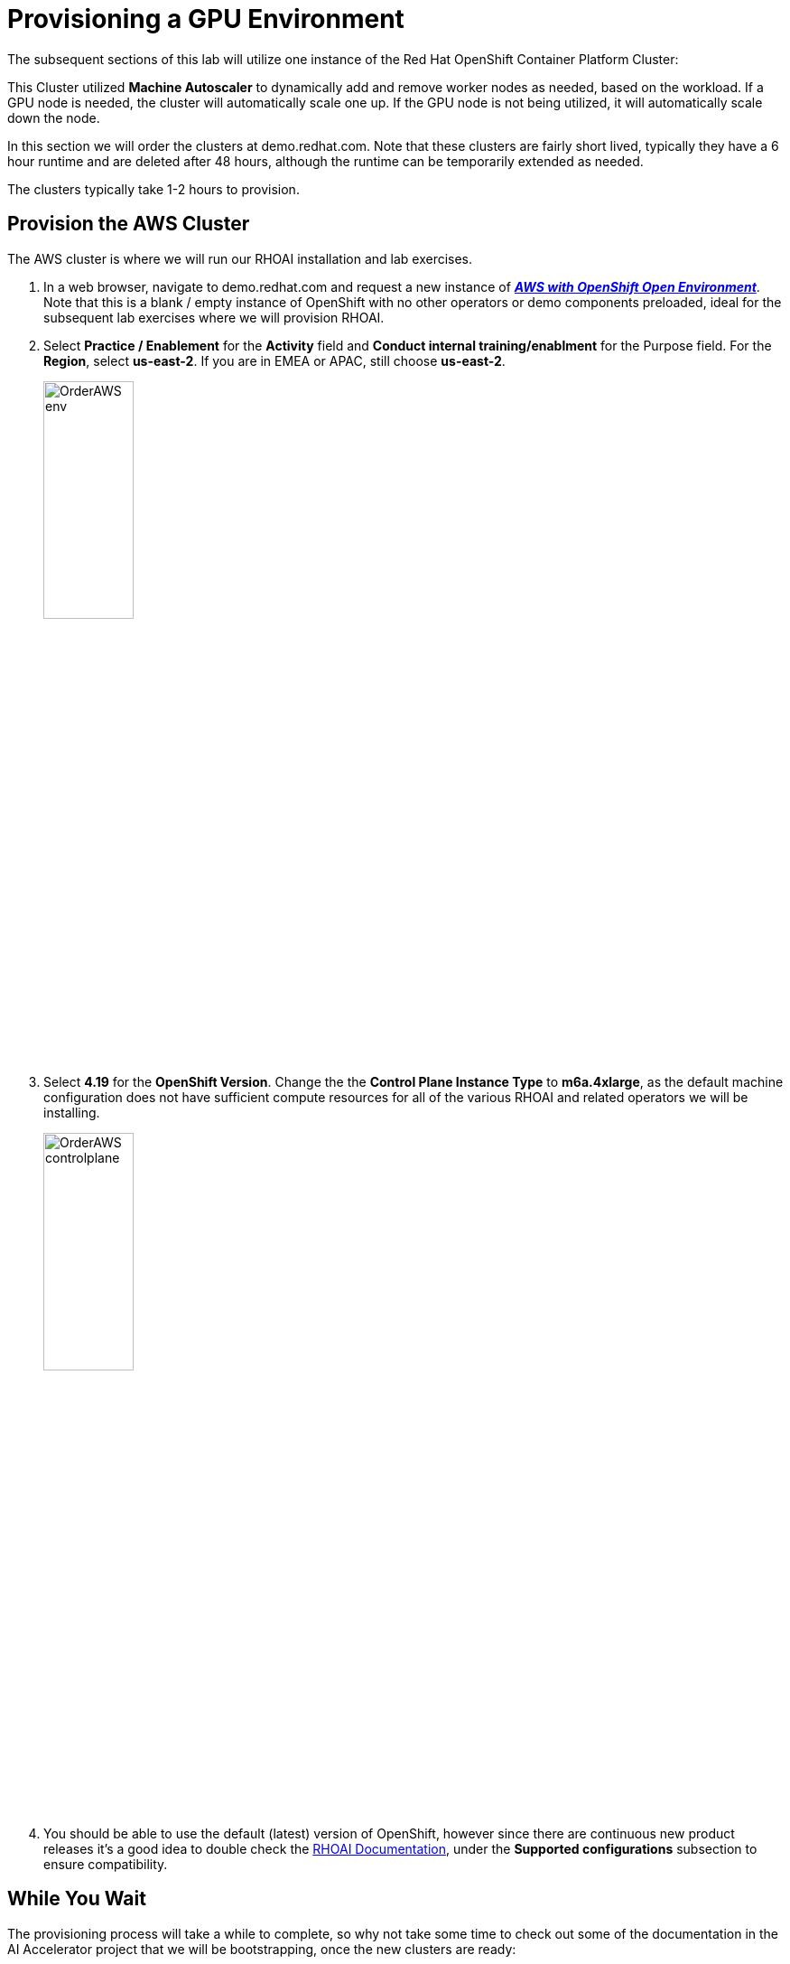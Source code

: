 :preinstall_operators: %preinstall_operators%

# Provisioning a GPU Environment

The subsequent sections of this lab will utilize one instance of the Red Hat OpenShift Container Platform Cluster:

This Cluster utilized *Machine Autoscaler* to dynamically add and remove worker nodes as needed, based on the workload. If a GPU node is needed, the cluster will automatically scale one up. If the GPU node is not being utilized, it will automatically scale down the node. 

In this section we will order the clusters at demo.redhat.com. Note that these clusters are fairly short lived, typically they have a 6 hour runtime and are deleted after 48 hours, although the runtime can be temporarily extended as needed.

The  clusters typically take 1-2 hours to provision.

## Provision the AWS Cluster

The AWS cluster is where we will run our RHOAI installation and lab exercises.

. In a web browser, navigate to demo.redhat.com and request a new instance of https://demo.redhat.com/catalog?search=aws&item=babylon-catalog-prod%2Fsandboxes-gpte.sandbox-ocp.prod[_**AWS with OpenShift Open Environment**_, window=_blank]. Note that this is a blank / empty instance of OpenShift with no other operators or demo components preloaded, ideal for the subsequent lab exercises where we will provision RHOAI.

. Select **Practice / Enablement** for the **Activity** field and **Conduct internal training/enablment** for the Purpose field. For the **Region**, select **us-east-2**. If you are in EMEA or APAC, still choose **us-east-2**.

+
[.bordershadow]
image::OrderAWS_env.png[width=35%]

. Select **4.19** for the **OpenShift Version**. Change the the **Control Plane Instance Type** to **m6a.4xlarge**, as the default machine configuration does not have sufficient compute resources for all of the various RHOAI and related operators we will be installing.

+
[.bordershadow]
image::OrderAWS_controlplane.png[width=35%]

. You should be able to use the default (latest) version of OpenShift, however since there are continuous new product releases it's a good idea to double check the https://docs.redhat.com/en/documentation/red_hat_openshift_ai_self-managed/[RHOAI Documentation, window=_blank], under the **Supported configurations** subsection to ensure compatibility.


## While You Wait

The provisioning process will take a while to complete, so why not take some time to check out some of the documentation in the AI Accelerator project that we will be bootstrapping, once the new clusters are ready:

* https://github.com/redhat-ai-services/ai-accelerator[Project Introduction README, window=_blank]
* https://github.com/redhat-ai-services/ai-accelerator/blob/main/documentation/overview.md[AI Accelerator Overview, window=_blank]
* https://github.com/redhat-ai-services/ai-accelerator/blob/main/documentation/installation.md[AI Accelerator Installation Procedure, window=_blank]
* https://github.com/redhat-ai-services/ai-accelerator/tree/main/tenants[Tenants documentation, window=_blank]

## When the Cluster is Ready

Once the clusters have been provisioned, you should receive an email containing the cluster URLs as well as an administrative user (such as `kubeadmin`) and password. 

You can also obtain these URLs and credentials from your services dashboard at https://demo.redhat.com/[demo.redhat.com, window=_blank]. The dashboard also allows you to perform administrative functions on your clusters, such as starting/stopping or extending the lifespan if desired.

## Questions for Further Consideration

Additional questions that could be discussed for this topic:

. How long can we use the demo.redhat.com OpenShift cluster? When will it get deleted?
. I want to install a demonstration cluster that might last several months for a RHOAI evaluation period. What options are available?
. Can we use our own AWS based OpenShift cluster, other than one from demo.redhat.com?
. Could I install this on my own hardware, such as my desktop PC that is running a single node OpenShift cluster?
. The topic of being able to easily repeat an installation, as discussed in the following GitOps sections may be interesting to discuss, since this means that work done to configure an environment is not lost if the environment is destroyed.
